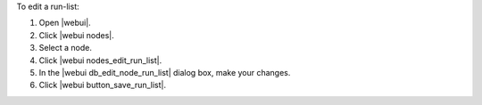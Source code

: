 .. This is an included how-to. 


To edit a run-list:

#. Open |webui|.
#. Click |webui nodes|.
#. Select a node.
#. Click |webui nodes_edit_run_list|.
#. In the |webui db_edit_node_run_list| dialog box, make your changes.
#. Click |webui button_save_run_list|.